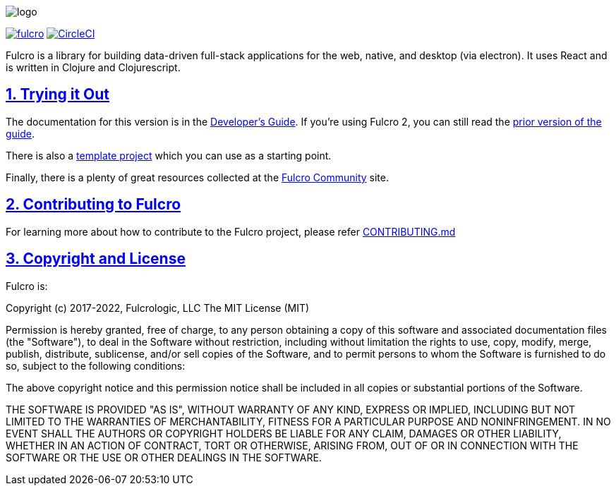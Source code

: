 :source-highlighter: coderay
:source-language: clojure
:toc:
:toc-placement: preamble
:sectlinks:
:sectanchors:
:sectnums:

image:docs/logo.png[]

image:https://img.shields.io/clojars/v/com.fulcrologic/fulcro.svg[link=https://clojars.org/com.fulcrologic/fulcro]
image:https://circleci.com/gh/fulcrologic/fulcro/tree/master.svg?style=svg["CircleCI", link="https://circleci.com/gh/fulcrologic/fulcro/tree/master"]

Fulcro is a library for building data-driven full-stack applications for the web, native, and desktop (via electron). It uses React and is written in
Clojure and Clojurescript.

== Trying it Out

The documentation for this version is in the http://book.fulcrologic.com/[Developer's Guide]. If you're using
Fulcro 2, you can still read the http://book.fulcrologic.com/fulcro2[prior version of the guide].

There is also a https://github.com/fulcrologic/fulcro-template[template project] which you can use as a starting point.

Finally, there is a plenty of great resources collected at the https://fulcro-community.github.io/[Fulcro Community] site.

== Contributing to Fulcro

For learning more about how to contribute to the Fulcro project, please refer
https://github.com/fulcrologic/fulcro/blob/master/CONTRIBUTING.md[CONTRIBUTING.md]

== Copyright and License

Fulcro is:

Copyright (c) 2017-2022, Fulcrologic, LLC
The MIT License (MIT)

Permission is hereby granted, free of charge, to any person obtaining a copy of this software and associated
documentation files (the "Software"), to deal in the Software without restriction, including without limitation the
rights to use, copy, modify, merge, publish, distribute, sublicense, and/or sell copies of the Software, and to permit
persons to whom the Software is furnished to do so, subject to the following conditions:

The above copyright notice and this permission notice shall be included in all copies or substantial portions of the
Software.

THE SOFTWARE IS PROVIDED "AS IS", WITHOUT WARRANTY OF ANY KIND, EXPRESS OR IMPLIED, INCLUDING BUT NOT LIMITED TO THE
WARRANTIES OF MERCHANTABILITY, FITNESS FOR A PARTICULAR PURPOSE AND NONINFRINGEMENT. IN NO EVENT SHALL THE AUTHORS OR
COPYRIGHT HOLDERS BE LIABLE FOR ANY CLAIM, DAMAGES OR OTHER LIABILITY, WHETHER IN AN ACTION OF CONTRACT, TORT OR
OTHERWISE, ARISING FROM, OUT OF OR IN CONNECTION WITH THE SOFTWARE OR THE USE OR OTHER DEALINGS IN THE SOFTWARE.
